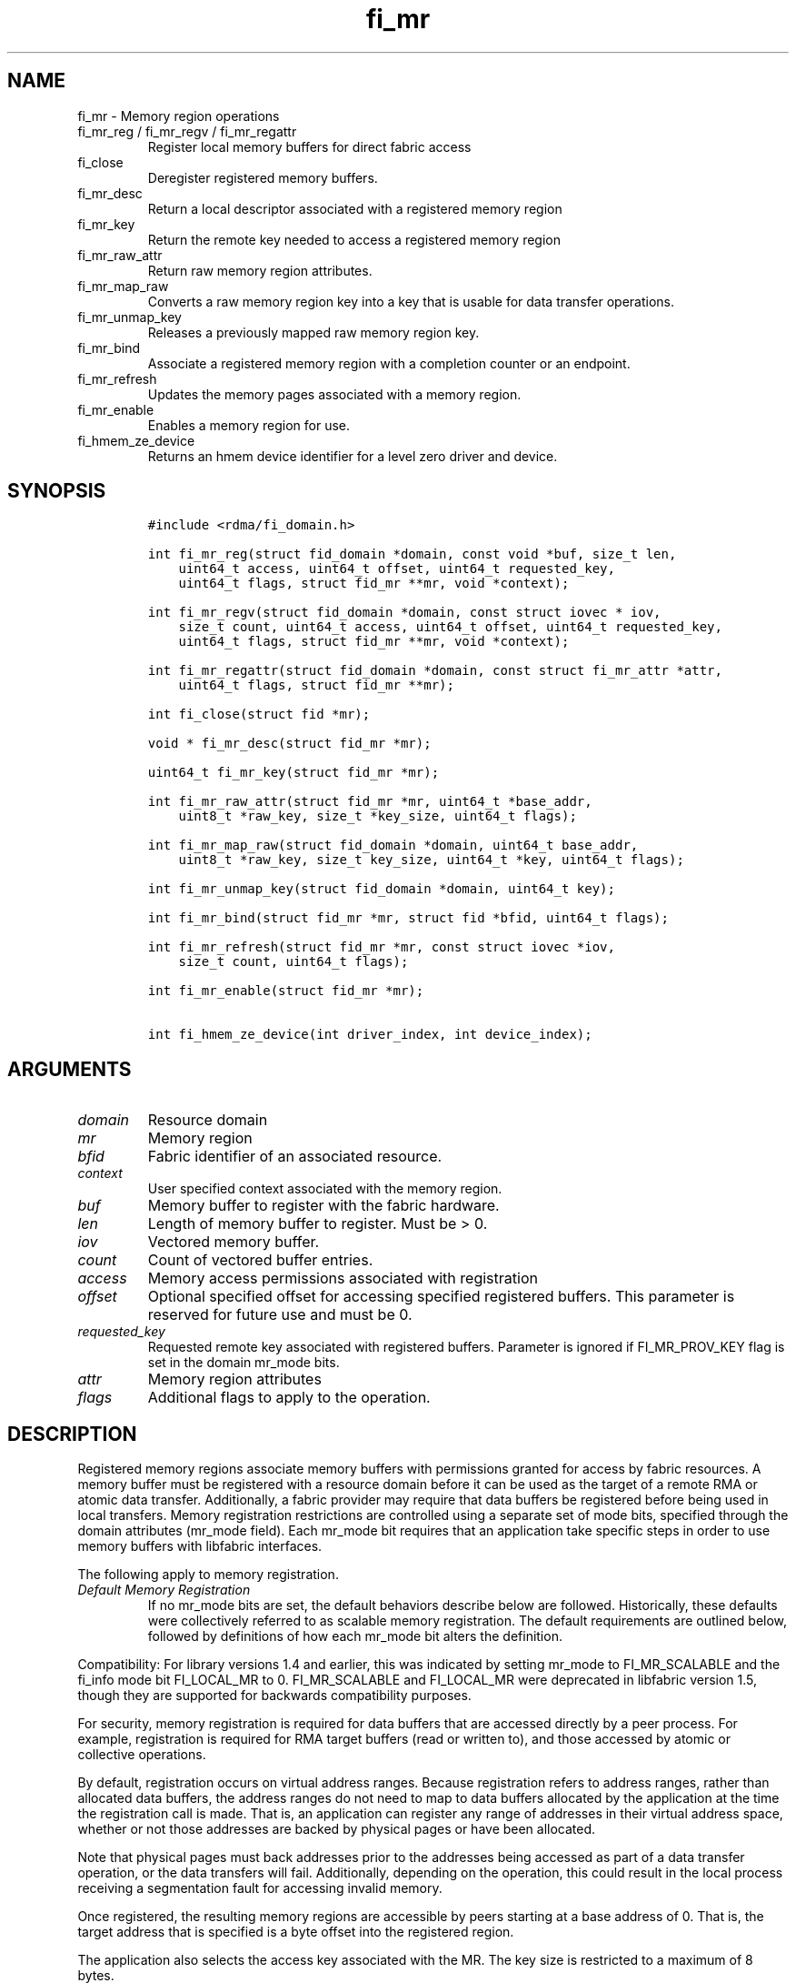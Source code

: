 .\" Automatically generated by Pandoc 2.9.2.1
.\"
.TH "fi_mr" "3" "2023\-10\-17" "Libfabric Programmer\[cq]s Manual" "#VERSION#"
.hy
.SH NAME
.PP
fi_mr - Memory region operations
.TP
fi_mr_reg / fi_mr_regv / fi_mr_regattr
Register local memory buffers for direct fabric access
.TP
fi_close
Deregister registered memory buffers.
.TP
fi_mr_desc
Return a local descriptor associated with a registered memory region
.TP
fi_mr_key
Return the remote key needed to access a registered memory region
.TP
fi_mr_raw_attr
Return raw memory region attributes.
.TP
fi_mr_map_raw
Converts a raw memory region key into a key that is usable for data
transfer operations.
.TP
fi_mr_unmap_key
Releases a previously mapped raw memory region key.
.TP
fi_mr_bind
Associate a registered memory region with a completion counter or an
endpoint.
.TP
fi_mr_refresh
Updates the memory pages associated with a memory region.
.TP
fi_mr_enable
Enables a memory region for use.
.TP
fi_hmem_ze_device
Returns an hmem device identifier for a level zero driver and device.
.SH SYNOPSIS
.IP
.nf
\f[C]
#include <rdma/fi_domain.h>

int fi_mr_reg(struct fid_domain *domain, const void *buf, size_t len,
    uint64_t access, uint64_t offset, uint64_t requested_key,
    uint64_t flags, struct fid_mr **mr, void *context);

int fi_mr_regv(struct fid_domain *domain, const struct iovec * iov,
    size_t count, uint64_t access, uint64_t offset, uint64_t requested_key,
    uint64_t flags, struct fid_mr **mr, void *context);

int fi_mr_regattr(struct fid_domain *domain, const struct fi_mr_attr *attr,
    uint64_t flags, struct fid_mr **mr);

int fi_close(struct fid *mr);

void * fi_mr_desc(struct fid_mr *mr);

uint64_t fi_mr_key(struct fid_mr *mr);

int fi_mr_raw_attr(struct fid_mr *mr, uint64_t *base_addr,
    uint8_t *raw_key, size_t *key_size, uint64_t flags);

int fi_mr_map_raw(struct fid_domain *domain, uint64_t base_addr,
    uint8_t *raw_key, size_t key_size, uint64_t *key, uint64_t flags);

int fi_mr_unmap_key(struct fid_domain *domain, uint64_t key);

int fi_mr_bind(struct fid_mr *mr, struct fid *bfid, uint64_t flags);

int fi_mr_refresh(struct fid_mr *mr, const struct iovec *iov,
    size_t count, uint64_t flags);

int fi_mr_enable(struct fid_mr *mr);

int fi_hmem_ze_device(int driver_index, int device_index);
\f[R]
.fi
.SH ARGUMENTS
.TP
\f[I]domain\f[R]
Resource domain
.TP
\f[I]mr\f[R]
Memory region
.TP
\f[I]bfid\f[R]
Fabric identifier of an associated resource.
.TP
\f[I]context\f[R]
User specified context associated with the memory region.
.TP
\f[I]buf\f[R]
Memory buffer to register with the fabric hardware.
.TP
\f[I]len\f[R]
Length of memory buffer to register.
Must be > 0.
.TP
\f[I]iov\f[R]
Vectored memory buffer.
.TP
\f[I]count\f[R]
Count of vectored buffer entries.
.TP
\f[I]access\f[R]
Memory access permissions associated with registration
.TP
\f[I]offset\f[R]
Optional specified offset for accessing specified registered buffers.
This parameter is reserved for future use and must be 0.
.TP
\f[I]requested_key\f[R]
Requested remote key associated with registered buffers.
Parameter is ignored if FI_MR_PROV_KEY flag is set in the domain mr_mode
bits.
.TP
\f[I]attr\f[R]
Memory region attributes
.TP
\f[I]flags\f[R]
Additional flags to apply to the operation.
.SH DESCRIPTION
.PP
Registered memory regions associate memory buffers with permissions
granted for access by fabric resources.
A memory buffer must be registered with a resource domain before it can
be used as the target of a remote RMA or atomic data transfer.
Additionally, a fabric provider may require that data buffers be
registered before being used in local transfers.
Memory registration restrictions are controlled using a separate set of
mode bits, specified through the domain attributes (mr_mode field).
Each mr_mode bit requires that an application take specific steps in
order to use memory buffers with libfabric interfaces.
.PP
The following apply to memory registration.
.TP
\f[I]Default Memory Registration\f[R]
If no mr_mode bits are set, the default behaviors describe below are
followed.
Historically, these defaults were collectively referred to as scalable
memory registration.
The default requirements are outlined below, followed by definitions of
how each mr_mode bit alters the definition.
.PP
Compatibility: For library versions 1.4 and earlier, this was indicated
by setting mr_mode to FI_MR_SCALABLE and the fi_info mode bit
FI_LOCAL_MR to 0.
FI_MR_SCALABLE and FI_LOCAL_MR were deprecated in libfabric version 1.5,
though they are supported for backwards compatibility purposes.
.PP
For security, memory registration is required for data buffers that are
accessed directly by a peer process.
For example, registration is required for RMA target buffers (read or
written to), and those accessed by atomic or collective operations.
.PP
By default, registration occurs on virtual address ranges.
Because registration refers to address ranges, rather than allocated
data buffers, the address ranges do not need to map to data buffers
allocated by the application at the time the registration call is made.
That is, an application can register any range of addresses in their
virtual address space, whether or not those addresses are backed by
physical pages or have been allocated.
.PP
Note that physical pages must back addresses prior to the addresses
being accessed as part of a data transfer operation, or the data
transfers will fail.
Additionally, depending on the operation, this could result in the local
process receiving a segmentation fault for accessing invalid memory.
.PP
Once registered, the resulting memory regions are accessible by peers
starting at a base address of 0.
That is, the target address that is specified is a byte offset into the
registered region.
.PP
The application also selects the access key associated with the MR.
The key size is restricted to a maximum of 8 bytes.
.PP
With scalable registration, locally accessed data buffers are not
registered.
This includes source buffers for all transmit operations \[en] sends,
tagged sends, RMA, and atomics \[en] as well as buffers posted for
receive and tagged receive operations.
.PP
Although the default memory registration behavior is convenient for
application developers, it is difficult to implement in hardware.
Attempts to hide the hardware requirements from the application often
results in significant and unacceptable impacts to performance.
The following mr_mode bits are provided as input into fi_getinfo.
If a provider requires the behavior defined for an mr_mode bit, it will
leave the bit set on output to fi_getinfo.
Otherwise, the provider can clear the bit to indicate that the behavior
is not needed.
.PP
By setting an mr_mode bit, the application has agreed to adjust its
behavior as indicated.
Importantly, applications that choose to support an mr_mode must be
prepared to handle the case where the mr_mode is not required.
A provider will clear an mr_mode bit if it is not needed.
.TP
\f[I]FI_MR_LOCAL\f[R]
When the FI_MR_LOCAL mode bit is set, applications must register all
data buffers that will be accessed by the local hardware and provide a
valid desc parameter into applicable data transfer operations.
When FI_MR_LOCAL is zero, applications are not required to register data
buffers before using them for local operations (e.g.\ send and receive
data buffers).
The desc parameter into data transfer operations will be ignored in this
case, unless otherwise required (e.g.\ se FI_MR_HMEM).
It is recommended that applications pass in NULL for desc when not
required.
.PP
A provider may hide local registration requirements from applications by
making use of an internal registration cache or similar mechanisms.
Such mechanisms, however, may negatively impact performance for some
applications, notably those which manage their own network buffers.
In order to support as broad range of applications as possible, without
unduly affecting their performance, applications that wish to manage
their own local memory registrations may do so by using the memory
registration calls.
.PP
Note: the FI_MR_LOCAL mr_mode bit replaces the FI_LOCAL_MR fi_info mode
bit.
When FI_MR_LOCAL is set, FI_LOCAL_MR is ignored.
.TP
\f[I]FI_MR_RAW\f[R]
Raw memory regions are used to support providers with keys larger than
64-bits or require setup at the peer.
When the FI_MR_RAW bit is set, applications must use fi_mr_raw_attr()
locally and fi_mr_map_raw() at the peer before targeting a memory region
as part of any data transfer request.
.TP
\f[I]FI_MR_VIRT_ADDR\f[R]
The FI_MR_VIRT_ADDR bit indicates that the provider references memory
regions by virtual address, rather than a 0-based offset.
Peers that target memory regions registered with FI_MR_VIRT_ADDR specify
the destination memory buffer using the target\[cq]s virtual address,
with any offset into the region specified as virtual address + offset.
Support of this bit typically implies that peers must exchange
addressing data prior to initiating any RMA or atomic operation.
.PP
For memory regions that are registered using FI_MR_DMABUF, the starting
`virtual address' of the DMA-buf region is equal to the offset field of
struct fi_mr_dmabuf that was specified through the registration call.
That is, a DMA-buf region starts at `virtual address' 0, with offset
being used as the starting address of the registration.
.TP
\f[I]FI_MR_ALLOCATED\f[R]
When set, all registered memory regions must be backed by physical
memory pages at the time the registration call is made.
.TP
\f[I]FI_MR_PROV_KEY\f[R]
This memory region mode indicates that the provider does not support
application requested MR keys.
MR keys are returned by the provider.
Applications that support FI_MR_PROV_KEY can obtain the provider key
using fi_mr_key(), unless FI_MR_RAW is also set.
The returned key should then be exchanged with peers prior to initiating
an RMA or atomic operation.
.TP
\f[I]FI_MR_MMU_NOTIFY\f[R]
FI_MR_MMU_NOTIFY is typically set by providers that support memory
registration against memory regions that are not necessarily backed by
allocated physical pages at the time the memory registration occurs.
(That is, FI_MR_ALLOCATED is typically 0).
However, such providers require that applications notify the provider
prior to the MR being accessed as part of a data transfer operation.
This notification informs the provider that all necessary physical pages
now back the region.
The notification is necessary for providers that cannot hook directly
into the operating system page tables or memory management unit.
See fi_mr_refresh() for notification details.
.TP
\f[I]FI_MR_RMA_EVENT\f[R]
This mode bit indicates that the provider must configure memory regions
that are associated with RMA events prior to their use.
This includes all memory regions that are associated with completion
counters.
When set, applications must indicate if a memory region will be
associated with a completion counter as part of the region\[cq]s
creation.
This is done by passing in the FI_RMA_EVENT flag to the memory
registration call.
.PP
Such memory regions will be created in a disabled state and must be
associated with all completion counters prior to being enabled.
To enable a memory region, the application must call fi_mr_enable().
After calling fi_mr_enable(), no further resource bindings may be made
to the memory region.
.TP
\f[I]FI_MR_ENDPOINT\f[R]
This mode bit indicates that the provider associates memory regions with
endpoints rather than domains.
Memory regions that are registered with the provider are created in a
disabled state and must be bound to an endpoint prior to being enabled.
To bind the MR with an endpoint, the application must use fi_mr_bind().
To enable the memory region, the application must call fi_mr_enable().
.TP
\f[I]FI_MR_HMEM\f[R]
This mode bit is associated with the FI_HMEM capability.
If FI_MR_HMEM is set, the application must register buffers that were
allocated using a device call and provide a valid desc parameter into
applicable data transfer operations even if they are only used for local
operations (e.g.\ send and receive data buffers).
Device memory must be registered using the fi_mr_regattr call, with the
iface and device fields filled out.
.PP
If FI_MR_HMEM is set, but FI_MR_LOCAL is unset, only device buffers must
be registered when used locally.
In this case, the desc parameter passed into data transfer operations
must either be valid or NULL.
Similarly, if FI_MR_LOCAL is set, but FI_MR_HMEM is not, the desc
parameter must either be valid or NULL.
.TP
\f[I]FI_MR_COLLECTIVE\f[R]
This bit is associated with the FI_COLLECTIVE capability.
When set, the provider requires that memory regions used in collection
operations must explicitly be registered for use with collective calls.
This requires registering regions passed to collective calls using the
FI_COLLECTIVE flag.
.TP
\f[I]Basic Memory Registration\f[R]
Basic memory registration was deprecated in libfabric version 1.5, but
is supported for backwards compatibility.
Basic memory registration is indicated by setting mr_mode equal to
FI_MR_BASIC.
FI_MR_BASIC must be set alone and not paired with mr_mode bits.
Unlike other mr_mode bits, if FI_MR_BASIC is set on input to
fi_getinfo(), it will not be cleared by the provider.
That is, setting mr_mode equal to FI_MR_BASIC forces basic registration
if the provider supports it.
.PP
The behavior of basic registration is equivalent to requiring the
following mr_mode bits: FI_MR_VIRT_ADDR, FI_MR_ALLOCATED, and
FI_MR_PROV_KEY.
Additionally, providers that support basic registration usually require
the (deprecated) fi_info mode bit FI_LOCAL_MR, which was incorporated
into the FI_MR_LOCAL mr_mode bit.
.PP
The registrations functions \[en] fi_mr_reg, fi_mr_regv, and
fi_mr_regattr \[en] are used to register one or more memory regions with
fabric resources.
The main difference between registration functions are the number and
type of parameters that they accept as input.
Otherwise, they perform the same general function.
.PP
By default, memory registration completes synchronously.
I.e.
the registration call will not return until the registration has
completed.
Memory registration can complete asynchronous by binding the resource
domain to an event queue using the FI_REG_MR flag.
See fi_domain_bind.
When memory registration is asynchronous, in order to avoid a race
condition between the registration call returning and the corresponding
reading of the event from the EQ, the mr output parameter will be
written before any event associated with the operation may be read by
the application.
An asynchronous event will not be generated unless the registration call
returns success (0).
.SS fi_mr_reg
.PP
The fi_mr_reg call registers the user-specified memory buffer with the
resource domain.
The buffer is enabled for access by the fabric hardware based on the
provided access permissions.
See the access field description for memory region attributes below.
.PP
Registered memory is associated with a local memory descriptor and,
optionally, a remote memory key.
A memory descriptor is a provider specific identifier associated with
registered memory.
Memory descriptors often map to hardware specific indices or keys
associated with the memory region.
Remote memory keys provide limited protection against unwanted access by
a remote node.
Remote accesses to a memory region must provide the key associated with
the registration.
.PP
Because MR keys must be provided by a remote process, an application can
use the requested_key parameter to indicate that a specific key value be
returned.
Support for user requested keys is provider specific and is determined
by the FI_MR_PROV_KEY flag value in the mr_mode domain attribute.
.PP
Remote RMA and atomic operations indicate the location within a
registered memory region by specifying an address.
The location is referenced by adding the offset to either the base
virtual address of the buffer or to 0, depending on the mr_mode.
.PP
The offset parameter is reserved for future use and must be 0.
.PP
For asynchronous memory registration requests, the result will be
reported to the user through an event queue associated with the resource
domain.
If successful, the allocated memory region structure will be returned to
the user through the mr parameter.
The mr address must remain valid until the registration operation
completes.
The context specified with the registration request is returned with the
completion event.
.SS fi_mr_regv
.PP
The fi_mr_regv call adds support for a scatter-gather list to fi_mr_reg.
Multiple memory buffers are registered as a single memory region.
Otherwise, the operation is the same.
.SS fi_mr_regattr
.PP
The fi_mr_regattr call is a more generic, extensible registration call
that allows the user to specify the registration request using a struct
fi_mr_attr (defined below).
.SS fi_close
.PP
Fi_close is used to release all resources associated with a registering
a memory region.
Once unregistered, further access to the registered memory is not
guaranteed.
Active or queued operations that reference a memory region being closed
may fail or result in accesses to invalid memory.
Applications are responsible for ensuring that a MR is no longer needed
prior to closing it.
Note that accesses to a closed MR from a remote peer will result in an
error at the peer.
The state of the local endpoint will be unaffected.
.PP
When closing the MR, there must be no opened endpoints or counters
associated with the MR.
If resources are still associated with the MR when attempting to close,
the call will return -FI_EBUSY.
.SS fi_mr_desc
.PP
Obtains the local memory descriptor associated with a MR.
The memory registration must have completed successfully before invoking
this call.
.SS fi_mr_key
.PP
Returns the remote protection key associated with a MR.
The memory registration must have completed successfully before invoking
this.
The returned key may be used in data transfer operations at a peer.
If the FI_RAW_MR mode bit has been set for the domain, then the memory
key must be obtained using the fi_mr_raw_key function instead.
A return value of FI_KEY_NOTAVAIL will be returned if the registration
has not completed or a raw memory key is required.
.SS fi_mr_raw_attr
.PP
Returns the raw, remote protection key and base address associated with
a MR.
The memory registration must have completed successfully before invoking
this routine.
Use of this call is required if the FI_RAW_MR mode bit has been set by
the provider; however, it is safe to use this call with any memory
region.
.PP
On input, the key_size parameter should indicate the size of the raw_key
buffer.
If the actual key is larger than what can fit into the buffer, it will
return -FI_ETOOSMALL.
On output, key_size is set to the size of the buffer needed to store the
key, which may be larger than the input value.
The needed key_size can also be obtained through the mr_key_size domain
attribute (fi_domain_attr) field.
.PP
A raw key must be mapped by a peer before it can be used in data
transfer operations.
See fi_mr_map_raw below.
.SS fi_mr_map_raw
.PP
Raw protection keys must be mapped to a usable key value before they can
be used for data transfer operations.
The mapping is done by the peer that initiates the RMA or atomic
operation.
The mapping function takes as input the raw key and its size, and
returns the mapped key.
Use of the fi_mr_map_raw function is required if the peer has the
FI_RAW_MR mode bit set, but this routine may be called on any valid key.
All mapped keys must be freed by calling fi_mr_unmap_key when access to
the peer memory region is no longer necessary.
.SS fi_mr_unmap_key
.PP
This call releases any resources that may have been allocated as part of
mapping a raw memory key.
All mapped keys must be freed before the corresponding domain is closed.
.SS fi_mr_bind
.PP
The fi_mr_bind function associates a memory region with a counter or
endpoint.
Counter bindings are needed by providers that support the generation of
completions based on fabric operations.
Endpoint bindings are needed if the provider associates memory regions
with endpoints (see FI_MR_ENDPOINT).
.PP
When binding with a counter, the type of events tracked against the
memory region is based on the bitwise OR of the following flags.
.TP
\f[I]FI_REMOTE_WRITE\f[R]
Generates an event whenever a remote RMA write or atomic operation
modifies the memory region.
Use of this flag requires that the endpoint through which the MR is
accessed be created with the FI_RMA_EVENT capability.
.PP
When binding the memory region to an endpoint, flags should be 0.
.SS fi_mr_refresh
.PP
The use of this call is required to notify the provider of any change to
the physical pages backing a registered memory region if the
FI_MR_MMU_NOTIFY mode bit has been set.
This call informs the provider that the page table entries associated
with the region may have been modified, and the provider should verify
and update the registered region accordingly.
The iov parameter is optional and may be used to specify which portions
of the registered region requires updating.
Providers are only guaranteed to update the specified address ranges.
.PP
The refresh operation has the effect of disabling and re-enabling access
to the registered region.
Any operations from peers that attempt to access the region will fail
while the refresh is occurring.
Additionally, attempts to access the region by the local process through
libfabric APIs may result in a page fault or other fatal operation.
.PP
The fi_mr_refresh call is only needed if the physical pages might have
been updated after the memory region was created.
.SS fi_mr_enable
.PP
The enable call is used with memory registration associated with the
FI_MR_RMA_EVENT mode bit.
Memory regions created in the disabled state must be explicitly enabled
after being fully configured by the application.
Any resource bindings to the MR must be done prior to enabling the MR.
.SH MEMORY REGION ATTRIBUTES
.PP
Memory regions are created using the following attributes.
The struct fi_mr_attr is passed into fi_mr_regattr, but individual
fields also apply to other memory registration calls, with the fields
passed directly into calls as function parameters.
.IP
.nf
\f[C]
struct fi_mr_attr {
    union {
      const struct iovec *mr_iov;
      const struct fi_mr_dmabuf *dmabuf;
    };
    size_t             iov_count;
    uint64_t           access;
    uint64_t           offset;
    uint64_t           requested_key;
    void               *context;
    size_t             auth_key_size;
    uint8_t            *auth_key;
    enum fi_hmem_iface iface;
    union {
        uint64_t       reserved;
        int            cuda;
        int            ze
        int            neuron;
        int            synapseai;
    } device;
    void               *hmem_data;
};
\f[R]
.fi
.SS mr_iov
.PP
This is an IO vector of virtual addresses and their length that
represent a single memory region.
The number of entries in the iovec is specified by iov_count.
.SS dmabuf
.PP
DMA-buf registrations are used to share device memory between a given
device and the fabric NIC and does not require that the device memory be
mmap\[cq]ed into the virtual address space of the calling process.
.PP
This structure references a DMA-buf backed device memory region.
This field is only usable if the application has successfully requested
support for FI_HMEM and the FI_MR_DMABUF flag is passed into the memory
registration call.
DMA-buf regions are file-based references to device memory.
Such regions are identified through the struct fi_mr_dmabuf.
.IP
.nf
\f[C]
struct fi_mr_dmabuf {
    int      fd;
    uint64_t offset;
    size_t   len;
    void     *base_addr;
};
\f[R]
.fi
.PP
The fd is the file descriptor associated with the DMA-buf region.
The offset is the offset into the region where the memory registration
should begin.
And len is the size of the region to register, starting at the offset.
The base_addr is the page-aligned starting virtual address of the memory
region allocated by the DMA-buf.
If a base virtual address is not available (because, for example, the
calling process has not mapped the memory region into its address
space), base_addr can be set to NULL.
.PP
The selection of dmabuf over the mr_iov field is controlled by
specifying the FI_MR_DMABUF flag.
.SS iov_count
.PP
The number of entries in the mr_iov array.
The maximum number of memory buffers that may be associated with a
single memory region is specified as the mr_iov_limit domain attribute.
See \f[C]fi_domain(3)\f[R].
.SS access
.PP
Indicates the type of \f[I]operations\f[R] that the local or a peer
endpoint may perform on registered memory region.
Supported access permissions are the bitwise OR of the following flags:
.TP
\f[I]FI_SEND\f[R]
The memory buffer may be used in outgoing message data transfers.
This includes fi_msg and fi_tagged send operations, as well as
fi_collective operations.
.TP
\f[I]FI_RECV\f[R]
The memory buffer may be used to receive inbound message transfers.
This includes fi_msg and fi_tagged receive operations, as well as
fi_collective operations.
.TP
\f[I]FI_READ\f[R]
The memory buffer may be used as the result buffer for RMA read and
atomic operations on the initiator side.
Note that from the viewpoint of the application, the memory buffer is
being written into by the network.
.TP
\f[I]FI_WRITE\f[R]
The memory buffer may be used as the source buffer for RMA write and
atomic operations on the initiator side.
Note that from the viewpoint of the application, the endpoint is reading
from the memory buffer and copying the data onto the network.
.TP
\f[I]FI_REMOTE_READ\f[R]
The memory buffer may be used as the source buffer of an RMA read
operation on the target side.
The contents of the memory buffer are not modified by such operations.
.TP
\f[I]FI_REMOTE_WRITE\f[R]
The memory buffer may be used as the target buffer of an RMA write or
atomic operation.
The contents of the memory buffer may be modified as a result of such
operations.
.TP
\f[I]FI_COLLECTIVE\f[R]
This flag provides an explicit indication that the memory buffer may be
used with collective operations.
Use of this flag is required if the FI_MR_COLLECTIVE mr_mode bit has
been set on the domain.
This flag should be paired with FI_SEND and/or FI_RECV
.PP
Note that some providers may not enforce fine grained access
permissions.
For example, a memory region registered for FI_WRITE access may also
behave as if FI_SEND were specified as well.
Relaxed enforcement of such access is permitted, though not guaranteed,
provided security is maintained.
.SS offset
.PP
The offset field is reserved for future use and must be 0.
.SS requested_key
.PP
An application specified access key associated with the memory region.
The MR key must be provided by a remote process when performing RMA or
atomic operations to a memory region.
Applications can use the requested_key field to indicate that a specific
key be used by the provider.
This allows applications to use well known key values, which can avoid
applications needing to exchange and store keys.
Support for user requested keys is provider specific and is determined
by the the FI_MR_PROV_KEY flag in the mr_mode domain attribute field.
.SS context
.PP
Application context associated with asynchronous memory registration
operations.
This value is returned as part of any asynchronous event associated with
the registration.
This field is ignored for synchronous registration calls.
.SS auth_key_size
.PP
The size of key referenced by the auth_key field in bytes, or 0 if no
authorization key is given.
This field is ignored unless the fabric is opened with API version 1.5
or greater.
.SS auth_key
.PP
Indicates the key to associate with this memory registration.
Authorization keys are used to limit communication between endpoints.
Only peer endpoints that are programmed to use the same authorization
key may access the memory region.
The domain authorization key will be used if the auth_key_size provided
is 0.
This field is ignored unless the fabric is opened with API version 1.5
or greater.
.SS iface
.PP
Indicates the software interfaces used by the application to allocate
and manage the memory region.
This field is ignored unless the application has requested the FI_HMEM
capability.
.TP
\f[I]FI_HMEM_SYSTEM\f[R]
Uses standard operating system calls and libraries, such as malloc,
calloc, realloc, mmap, and free.
When iface is set to FI_HMEM_SYSTEM, the device field (described below)
is ignored.
.TP
\f[I]FI_HMEM_CUDA\f[R]
Uses Nvidia CUDA interfaces such as cuMemAlloc, cuMemAllocHost,
cuMemAllocManaged, cuMemFree, cudaMalloc, cudaFree.
.TP
\f[I]FI_HMEM_ROCR\f[R]
Uses AMD ROCR interfaces such as hsa_memory_allocate and
hsa_memory_free.
.TP
\f[I]FI_HMEM_ZE\f[R]
Uses oneAPI Level Zero interfaces such as zeDriverAllocSharedMem,
zeDriverFreeMem.
.TP
\f[I]FI_HMEM_NEURON\f[R]
Uses the AWS Neuron SDK to support AWS Trainium devices.
.TP
\f[I]FI_HMEM_SYNAPSEAI\f[R]
Uses the SynapseAI API to support Habana Gaudi devices.
.SS device
.PP
Reserved 64 bits for device identifier if using non-standard HMEM
interface.
This field is ignore unless the iface field is valid.
Otherwise, the device field is determined by the value specified through
iface.
.TP
\f[I]cuda\f[R]
For FI_HMEM_CUDA, this is equivalent to CUdevice (int).
.TP
\f[I]ze\f[R]
For FI_HMEM_ZE, this is equivalent to the index of the device in the
ze_device_handle_t array.
If there is only a single level zero driver present, an application may
set this directly.
However, it is recommended that this value be set using the
fi_hmem_ze_device() macro, which will encode the driver index with the
device.
.TP
\f[I]neuron\f[R]
For FI_HMEM_NEURON, the device identifier for AWS Trainium devices.
.TP
\f[I]synapseai\f[R]
For FI_HMEM_SYNAPSEAI, the device identifier for Habana Gaudi hardware.
.SS hmem_data
.PP
The hmem_data field is reserved for future use and must be null.
.SS fi_hmem_ze_device
.PP
Returns an hmem device identifier for a level zero <driver, device>
tuple.
The output of this call should be used to set fi_mr_attr::device.ze for
FI_HMEM_ZE interfaces.
The driver and device index values represent their 0-based positions in
arrays returned from zeDriverGet and zeDeviceGet, respectively.
.SH NOTES
.PP
Direct access to an application\[cq]s memory by a remote peer requires
that the application register the targeted memory buffer(s).
This is typically done by calling one of the fi_mr_reg* routines.
For FI_MR_PROV_KEY, the provider will return a key that must be used by
the peer when accessing the memory region.
The application is responsible for transferring this key to the peer.
If FI_MR_RAW mode has been set, the key must be retrieved using the
fi_mr_raw_attr function.
.PP
FI_RAW_MR allows support for providers that require more than 8-bytes
for their protection keys or need additional setup before a key can be
used for transfers.
After a raw key has been retrieved, it must be exchanged with the remote
peer.
The peer must use fi_mr_map_raw to convert the raw key into a usable
64-bit key.
The mapping must be done even if the raw key is 64-bits or smaller.
.PP
The raw key support functions are usable with all registered memory
regions, even if FI_MR_RAW has not been set.
It is recommended that portable applications target using those
interfaces; however, their use does carry extra message and memory
footprint overhead, making it less desirable for highly scalable apps.
.PP
There may be cases where device peer to peer support should not be used
or cannot be used, such as when the PCIe ACS configuration does not
permit the transfer.
The FI_HMEM_DISABLE_P2P environment variable can be set to notify
Libfabric that peer to peer transactions should not be used.
The provider may choose to perform a copy instead, or will fail support
for FI_HMEM if the provider is unable to do that.
.SH FLAGS
.PP
The follow flag may be specified to any memory registration call.
.TP
\f[I]FI_RMA_EVENT\f[R]
This flag indicates that the specified memory region will be associated
with a completion counter used to count RMA operations that access the
MR.
.TP
\f[I]FI_RMA_PMEM\f[R]
This flag indicates that the underlying memory region is backed by
persistent memory and will be used in RMA operations.
It must be specified if persistent completion semantics or persistent
data transfers are required when accessing the registered region.
.TP
\f[I]FI_HMEM_DEVICE_ONLY\f[R]
This flag indicates that the memory is only accessible by a device.
Which device is specified by the fi_mr_attr fields iface and device.
This refers to memory regions that were allocated using a device API
AllocDevice call (as opposed to using the host allocation or
unified/shared memory allocation).
This flag is only usable for domains opened with FI_HMEM capability
support.
.TP
\f[I]FI_HMEM_HOST_ALLOC\f[R]
This flag indicates that the memory is owned by the host only.
Whether it can be accessed by the device is implementation dependent.
The fi_mr_attr field iface is still used to identify the device API, but
the field device is ignored.
This refers to memory regions that were allocated using a device API
AllocHost call (as opposed to using malloc-like host allocation,
unified/shared memory allocation, or AllocDevice).
This flag is only usable for domains opened with FI_HMEM capability
support.
.TP
\f[I]FI_MR_DMABUF\f[R]
This flag indicates that the memory region to registered is a DMA-buf
backed region.
When set, the region is specified through the dmabuf field of the
fi_mr_attr structure.
This flag is only usable for domains opened with FI_HMEM capability
support.
.SH MEMORY DOMAINS
.PP
Memory domains identify the physical separation of memory which may or
may not be accessible through the same virtual address space.
Traditionally, applications only dealt with a single memory domain, that
of host memory tightly coupled with the system CPUs.
With the introduction of device and non-uniform memory subsystems,
applications often need to be aware of which memory domain a particular
virtual address maps to.
.PP
As a general rule, separate physical devices can be considered to have
their own memory domains.
For example, a NIC may have user accessible memory, and would be
considered a separate memory domain from memory on a GPU.
Both the NIC and GPU memory domains are separate from host system
memory.
Individual GPUs or computation accelerators may have distinct memory
domains, or may be connected in such a way (e.g.\ a GPU specific fabric)
that all GPUs would belong to the same memory domain.
Unfortunately, identifying memory domains is specific to each system and
its physical and/or virtual configuration.
.PP
Understanding memory domains in heterogenous memory environments is
important as it can impact data ordering and visibility as viewed by an
application.
It is also important to understand which memory domain an application is
most tightly coupled to.
In most cases, applications are tightly coupled to host memory.
However, an application running directly on a GPU or NIC may be more
tightly coupled to memory associated with those devices.
.PP
Memory regions are often associated with a single memory domain.
The domain is often indicated by the fi_mr_attr iface and device fields.
Though it is possible for physical pages backing a virtual memory region
to migrate between memory domains based on access patterns.
For example, the physical pages referenced by a virtual address range
could migrate between host memory and GPU memory, depending on which
computational unit is actively using it.
.PP
See the \f[C]fi_endpoint\f[R](3) and \f[C]fi_cq\f[R](3) man pages for
addition discussion on message, data, and completion ordering semantics,
including the impact of memory domains.
.SH RETURN VALUES
.PP
Returns 0 on success.
On error, a negative value corresponding to fabric errno is returned.
.PP
Fabric errno values are defined in \f[C]rdma/fi_errno.h\f[R].
.SH ERRORS
.TP
\f[I]-FI_ENOKEY\f[R]
The requested_key is already in use.
.TP
\f[I]-FI_EKEYREJECTED\f[R]
The requested_key is not available.
They key may be out of the range supported by the provider, or the
provider may not support user-requested memory registration keys.
.TP
\f[I]-FI_ENOSYS\f[R]
Returned by fi_mr_bind if the provider does not support reporting events
based on access to registered memory regions.
.TP
\f[I]-FI_EBADFLAGS\f[R]
Returned if the specified flags are not supported by the provider.
.SH MEMORY REGISTRATION CACHE
.PP
Many hardware NICs accessed by libfabric require that data buffers be
registered with the hardware while the hardware accesses it.
This ensures that the virtual to physical address mappings for those
buffers do not change while the transfer is occurring.
The performance impact of registering memory regions can be significant.
As a result, some providers make use of a registration cache,
particularly when working with applications that are unable to manage
their own network buffers.
A registration cache avoids the overhead of registering and
unregistering a data buffer with each transfer.
.PP
If a registration cache is going to be used for host and device memory,
the device must support unified virtual addressing.
If the device does not support unified virtual addressing, either an
additional registration cache is required to track this device memory,
or device memory cannot be cached.
.PP
As a general rule, if hardware requires the FI_MR_LOCAL mode bit
described above, but this is not supported by the application, a memory
registration cache \f[I]may\f[R] be in use.
The following environment variables may be used to configure
registration caches.
.TP
\f[I]FI_MR_CACHE_MAX_SIZE\f[R]
This defines the total number of bytes for all memory regions that may
be tracked by the cache.
If not set, the cache has no limit on how many bytes may be registered
and cached.
Setting this will reduce the amount of memory that is not actively being
used as part of a data transfer that is registered with a provider.
By default, the cache size is unlimited.
.TP
\f[I]FI_MR_CACHE_MAX_COUNT\f[R]
This defines the total number of memory regions that may be registered
with the cache.
If not set, a default limit is chosen.
Setting this will reduce the number of regions that are registered,
regardless of their size, which are not actively being used as part of a
data transfer.
Setting this to zero will disable registration caching.
.TP
\f[I]FI_MR_CACHE_MONITOR\f[R]
The cache monitor is responsible for detecting system memory
(FI_HMEM_SYSTEM) changes made between the virtual addresses used by an
application and the underlying physical pages.
Valid monitor options are: userfaultfd, memhooks, and disabled.
Selecting disabled will turn off the registration cache.
Userfaultfd is a Linux kernel feature used to report virtual to physical
address mapping changes to user space.
Memhooks operates by intercepting relevant memory allocation and
deallocation calls which may result in the mappings changing, such as
malloc, mmap, free, etc.
Note that memhooks operates at the elf linker layer, and does not use
glibc memory hooks.
.TP
\f[I]FI_MR_CUDA_CACHE_MONITOR_ENABLED\f[R]
The CUDA cache monitor is responsible for detecting CUDA device memory
(FI_HMEM_CUDA) changes made between the device virtual addresses used by
an application and the underlying device physical pages.
Valid monitor options are: 0 or 1.
Note that the CUDA memory monitor requires a CUDA toolkit version with
unified virtual addressing enabled.
.TP
\f[I]FI_MR_ROCR_CACHE_MONITOR_ENABLED\f[R]
The ROCR cache monitor is responsible for detecting ROCR device memory
(FI_HMEM_ROCR) changes made between the device virtual addresses used by
an application and the underlying device physical pages.
Valid monitor options are: 0 or 1.
Note that the ROCR memory monitor requires a ROCR version with unified
virtual addressing enabled.
.TP
\f[I]FI_MR_ZE_CACHE_MONITOR_ENABLED\f[R]
The ZE cache monitor is responsible for detecting oneAPI Level Zero
device memory (FI_HMEM_ZE) changes made between the device virtual
addresses used by an application and the underlying device physical
pages.
Valid monitor options are: 0 or 1.
.PP
More direct access to the internal registration cache is possible
through the fi_open() call, using the \[lq]mr_cache\[rq] service name.
Once opened, custom memory monitors may be installed.
A memory monitor is a component of the cache responsible for detecting
changes in virtual to physical address mappings.
Some level of control over the cache is possible through the above
mentioned environment variables.
.SH SEE ALSO
.PP
\f[C]fi_getinfo\f[R](3), \f[C]fi_endpoint\f[R](3),
\f[C]fi_domain\f[R](3), \f[C]fi_rma\f[R](3), \f[C]fi_msg\f[R](3),
\f[C]fi_atomic\f[R](3)
.SH AUTHORS
OpenFabrics.

